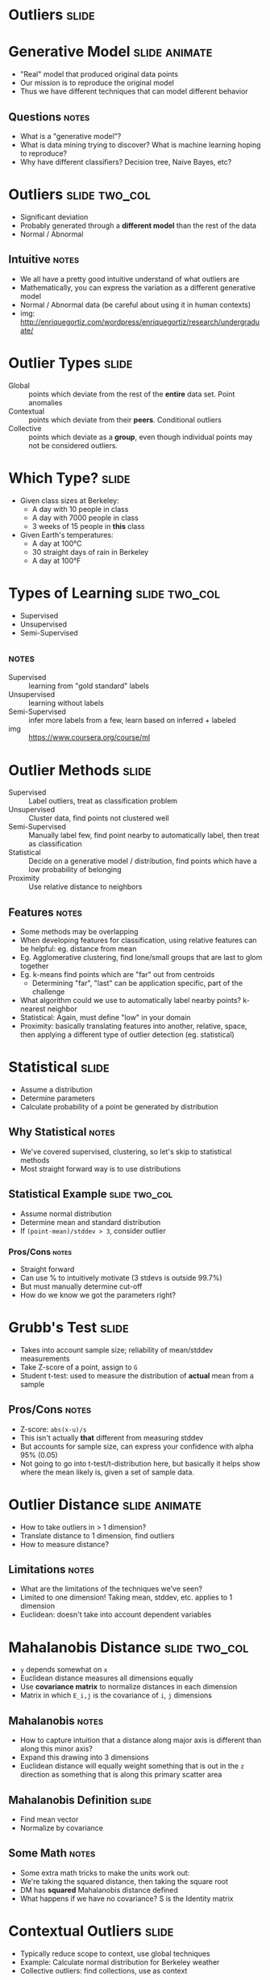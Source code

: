 * Outliers :slide:

* Generative Model :slide:animate:
  + "Real" model that produced original data points
  + Our mission is to reproduce the original model
  + Thus we have different techniques that can model different behavior
** Questions :notes:
   + What is a "generative model"?
   + What is data mining trying to discover? What is machine learning hoping to
     reproduce?
   + Why have different classifiers? Decision tree, Naive Bayes, etc?

* Outliers :slide:two_col:
  + Significant deviation
  + Probably generated through a *different model* than the rest of the data
  + Normal / Abnormal
  [[file:img/outlier.jpg]]
** Intuitive :notes:
   + We all have a pretty good intuitive understand of what outliers are
   + Mathematically, you can express the variation as a different generative
     model
   + Normal / Abnormal data (be careful about using it in human contexts)
   + img: http://enriquegortiz.com/wordpress/enriquegortiz/research/undergraduate/

* Outlier Types :slide:
  + Global :: points which deviate from the rest of the *entire* data set. Point
    anomalies
  + Contextual :: points which deviate from their *peers*. Conditional outliers
  + Collective :: points which deviate as a *group*, even though individual
    points may not be considered outliers.

* Which Type? :slide:
  + Given class sizes at Berkeley:
    + A day with 10 people in class
    + A day with 7000 people in class
    + 3 weeks of 15 people in *this* class
  + Given Earth's temperatures:
    + A day at 100°C
    + 30 straight days of rain in Berkeley
    + A day at 100°F

* Types of Learning :slide:two_col:
  + Supervised
  + Unsupervised
  + Semi-Supervised

  [[file:img/ml-large-icon.png]]
**  :notes:
  + Supervised :: learning from "gold standard" labels
  + Unsupervised :: learning without labels
  + Semi-Supervised :: infer more labels from a few, learn based on inferred +
    labeled
  + img :: https://www.coursera.org/course/ml

* Outlier Methods :slide:
  + Supervised :: Label outliers, treat as classification problem
  + Unsupervised :: Cluster data, find points not clustered well
  + Semi-Supervised :: Manually label few, find point nearby to automatically
    label, then treat as classification
  + Statistical :: Decide on a generative model / distribution, find points
    which have a low probability of belonging
  + Proximity :: Use relative distance to neighbors
** Features :notes:
   + Some methods may be overlapping
   + When developing features for classification, using relative features can
     be helpful: eg. distance from mean
   + Eg. Agglomerative clustering, find lone/small groups that are last to
     glom together
   + Eg. k-means find points which are "far" out from centroids
     + Determining "far", "last" can be application specific, part of the
       challenge
   + What algorithm could we use to automatically label nearby points? k-nearest
     neighbor
   + Statistical: Again, must define "low" in your domain
   + Proximity: basically translating features into another, relative, space,
     then applying a different type of outlier detection (eg. statistical)

* Statistical :slide:
  + Assume a distribution
  + Determine parameters
  + Calculate probability of a point be generated by distribution
** Why Statistical :notes:
   + We've covered supervised, clustering, so let's skip to statistical methods
   + Most straight forward way is to use distributions

** Statistical Example :slide:two_col:
   + Assume normal distribution
   + Determine mean and standard distribution
   + If =(point-mean)/stddev > 3=, consider outlier
   [[file:img/gaussian-simple.png]]
*** Pros/Cons :notes:
   + Straight forward
   + Can use % to intuitively motivate (3 stdevs is outside 99.7%)
   + But must manually determine cut-off
   + How do we know we got the parameters right?

* Grubb's Test :slide:
  + Takes into account sample size; reliability of mean/stddev measurements
  + Take Z-score of a point, assign to =G=
  + Student t-test: used to measure the distribution of *actual* mean from a
    sample
  [[file:img/grubbs.png]]
** Pros/Cons :notes:
   + Z-score: =abs(x-u)/s=
   + This isn't actually *that* different from measuring stddev
   + But accounts for sample size, can express your confidence with alpha 95% (0.05)
   + Not going to go into t-test/t-distribution here, but basically it helps
     show where the mean likely is, given a set of sample data.

* Outlier Distance :slide:animate:
   + How to take outliers in > 1 dimension?
   + Translate distance to 1 dimension, find outliers
   + How to measure distance?
** Limitations :notes:
   + What are the limitations of the techniques we've seen?
   + Limited to one dimension! Taking mean, stddev, etc. applies to 1
     dimension
   + Euclidean: doesn't take into account dependent variables

* Mahalanobis Distance :slide:two_col:
  + =y= depends somewhat on =x=
  + Euclidean distance measures all dimensions equally
  + Use *covariance matrix* to normalize distances in each dimension
  + Matrix in which =E_i,j= is the covariance of =i=, =j= dimensions
[[file:img/GaussianScatterPCA.png]]
** Mahalanobis :notes:
   + How to capture intuition that a distance along major axis is different than
     along this minor axis?
   + Expand this drawing into 3 dimensions
   + Euclidean distance will equally weight something that is out in the =z=
     direction as something that is along this primary scatter area

** Mahalanobis Definition :slide:
   + Find mean vector
   + Normalize by covariance
   [[file:img/mahalanobis.png]]
** Some Math :notes:
   + Some extra math tricks to make the units work out:
   + We're taking the squared distance, then taking the square root
   + DM has *squared* Mahalanobis distance defined
   + What happens if we have no covariance? S is the Identity matrix

* Contextual Outliers :slide:
  + Typically reduce scope to context, use global techniques
  + Example: Calculate normal distribution for Berkeley weather
  + Collective outliers: find collections, use as context

* *Break* :slide:

#+STYLE: <link rel="stylesheet" type="text/css" href="production/common.css" />
#+STYLE: <link rel="stylesheet" type="text/css" href="production/screen.css" media="screen" />
#+STYLE: <link rel="stylesheet" type="text/css" href="production/projection.css" media="projection" />
#+STYLE: <link rel="stylesheet" type="text/css" href="production/color-blue.css" media="projection" />
#+STYLE: <link rel="stylesheet" type="text/css" href="production/presenter.css" media="presenter" />
#+STYLE: <link href='http://fonts.googleapis.com/css?family=Lobster+Two:700|Yanone+Kaffeesatz:700|Open+Sans' rel='stylesheet' type='text/css'>

#+BEGIN_HTML
<script type="text/javascript" src="production/org-html-slideshow.js"></script>
#+END_HTML

# Local Variables:
# org-export-html-style-include-default: nil
# org-export-html-style-include-scripts: nil
# buffer-file-coding-system: utf-8-unix
# End:
